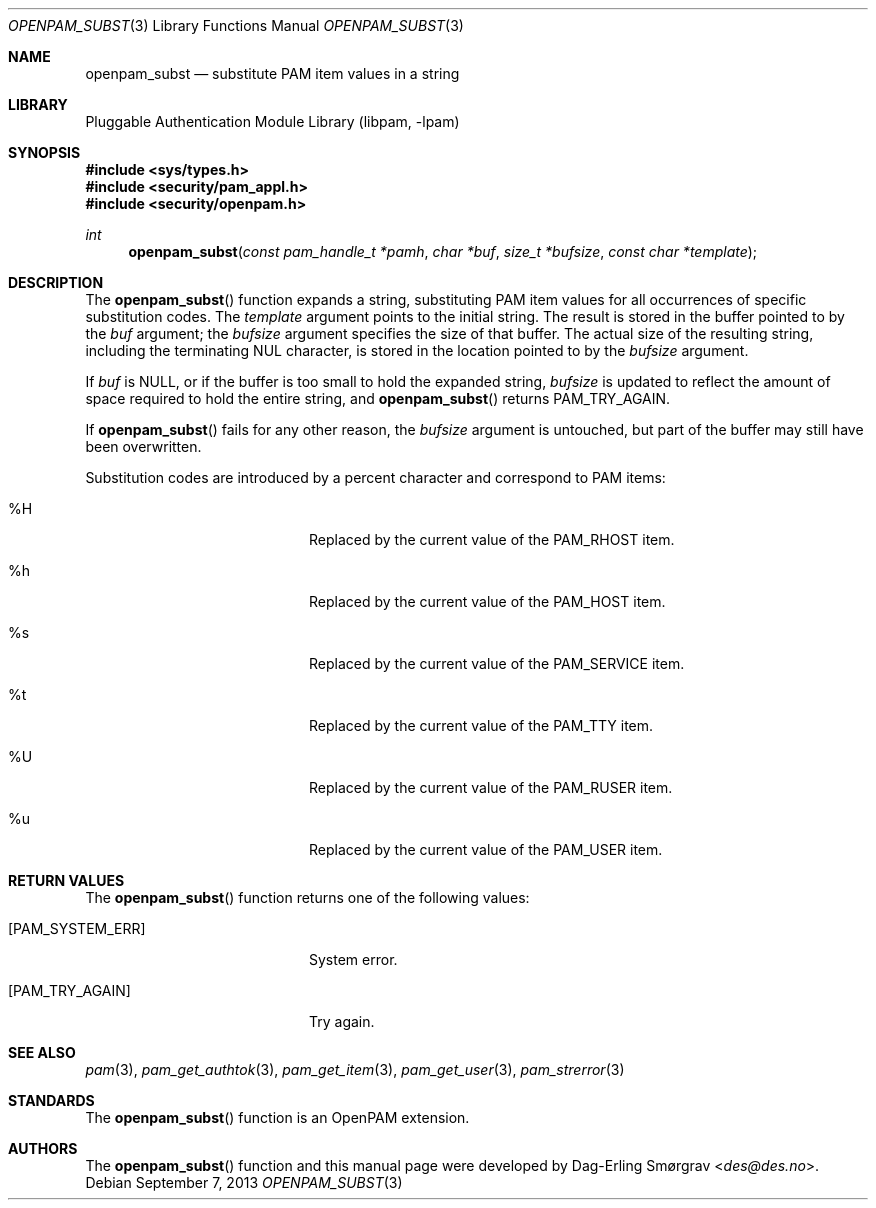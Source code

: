 .\"	$NetBSD: openpam_subst.3,v 1.2.8.2 2014/08/19 23:52:06 tls Exp $
.\"
.\" Generated from openpam_subst.c by gendoc.pl
.\" Id: openpam_subst.c 648 2013-03-05 17:54:27Z des 
.Dd September 7, 2013
.Dt OPENPAM_SUBST 3
.Os
.Sh NAME
.Nm openpam_subst
.Nd substitute PAM item values in a string
.Sh LIBRARY
.Lb libpam
.Sh SYNOPSIS
.In sys/types.h
.In security/pam_appl.h
.In security/openpam.h
.Ft "int"
.Fn openpam_subst "const pam_handle_t *pamh" "char *buf" "size_t *bufsize" "const char *template"
.Sh DESCRIPTION
The
.Fn openpam_subst
function expands a string, substituting PAM item
values for all occurrences of specific substitution codes.
The
.Fa template
argument points to the initial string.
The result is stored in the buffer pointed to by the
.Fa buf
argument; the
.Fa bufsize
argument specifies the size of that buffer.
The actual size of the resulting string, including the terminating NUL
character, is stored in the location pointed to by the
.Fa bufsize
argument.
.Pp
If
.Fa buf
is NULL, or if the buffer is too small to hold the expanded
string,
.Fa bufsize
is updated to reflect the amount of space required to
hold the entire string, and
.Fn openpam_subst
returns
.Dv PAM_TRY_AGAIN .
.Pp
If
.Fn openpam_subst
fails for any other reason, the
.Fa bufsize
argument is
untouched, but part of the buffer may still have been overwritten.
.Pp
Substitution codes are introduced by a percent character and correspond
to PAM items:
.Bl -tag -width 18n
.It \&%H
Replaced by the current value of the
.Dv PAM_RHOST
item.
.It \&%h
Replaced by the current value of the
.Dv PAM_HOST
item.
.It \&%s
Replaced by the current value of the
.Dv PAM_SERVICE
item.
.It \&%t
Replaced by the current value of the
.Dv PAM_TTY
item.
.It \&%U
Replaced by the current value of the
.Dv PAM_RUSER
item.
.It \&%u
Replaced by the current value of the
.Dv PAM_USER
item.
.El
.Sh RETURN VALUES
The
.Fn openpam_subst
function returns one of the following values:
.Bl -tag -width 18n
.It Bq Er PAM_SYSTEM_ERR
System error.
.It Bq Er PAM_TRY_AGAIN
Try again.
.El
.Sh SEE ALSO
.Xr pam 3 ,
.Xr pam_get_authtok 3 ,
.Xr pam_get_item 3 ,
.Xr pam_get_user 3 ,
.Xr pam_strerror 3
.Sh STANDARDS
The
.Fn openpam_subst
function is an OpenPAM extension.
.Sh AUTHORS
The
.Fn openpam_subst
function and this manual page were
developed by
.An Dag-Erling Sm\(/orgrav Aq Mt des@des.no .
